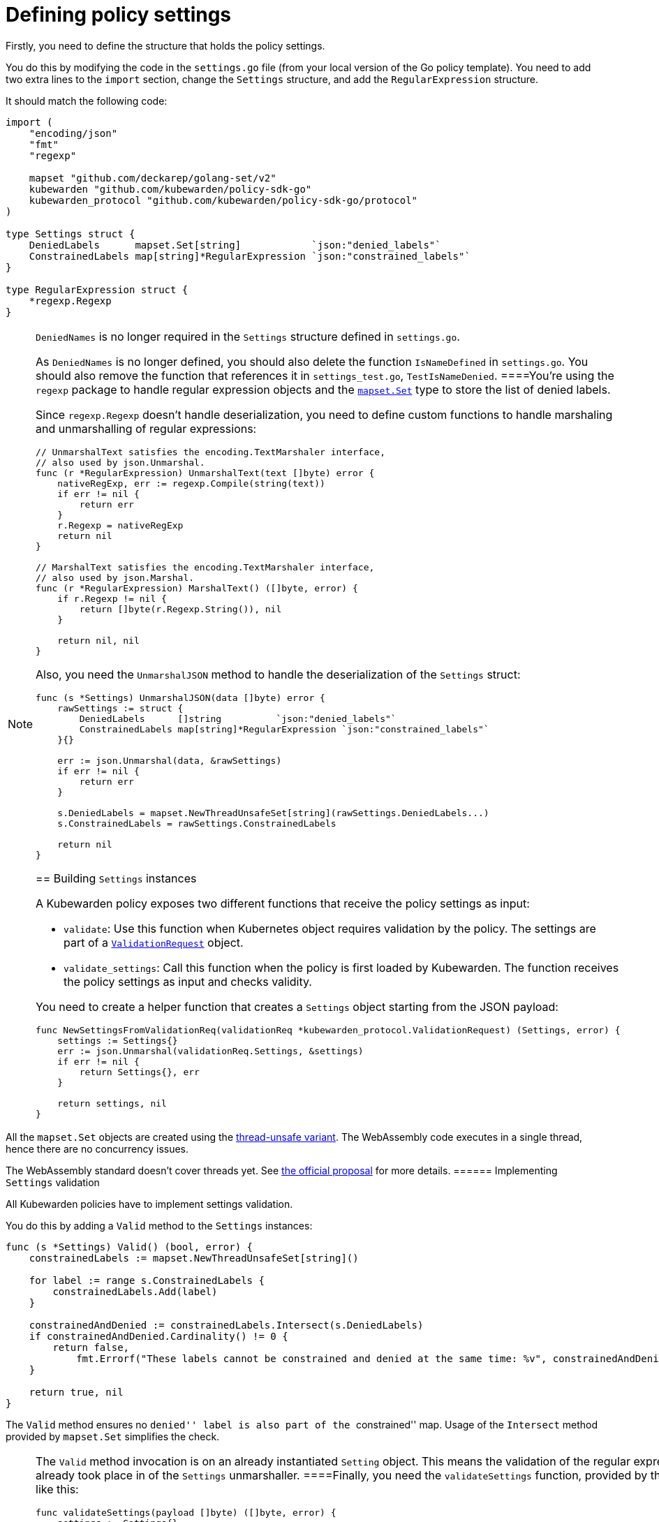= Defining policy settings

Firstly, you need to define the structure that holds the policy settings.

You do this by modifying the code in the `settings.go` file (from your local version of the Go policy template). You need to add two extra lines to the `import` section, change the `Settings` structure, and add the `RegularExpression` structure.

It should match the following code:

[source,go]
----
import (
    "encoding/json"
    "fmt"
    "regexp"

    mapset "github.com/deckarep/golang-set/v2"
    kubewarden "github.com/kubewarden/policy-sdk-go"
    kubewarden_protocol "github.com/kubewarden/policy-sdk-go/protocol"
)

type Settings struct {
    DeniedLabels      mapset.Set[string]            `json:"denied_labels"`
    ConstrainedLabels map[string]*RegularExpression `json:"constrained_labels"`
}

type RegularExpression struct {
    *regexp.Regexp
}
----

[NOTE]
====
`DeniedNames` is no longer required in the `Settings` structure defined in `settings.go`.

As `DeniedNames` is no longer defined, you should also delete the function `IsNameDefined` in `settings.go`. You should also remove the function that references it in `settings_test.go`, `TestIsNameDenied`.
====You’re using the `regexp` package to handle regular expression objects and the https://github.com/deckarep/golang-set[`mapset.Set`] type to store the list of denied labels.

Since `regexp.Regexp` doesn’t handle deserialization, you need to define custom functions to handle marshaling and unmarshalling of regular expressions:

[source,go]
----
// UnmarshalText satisfies the encoding.TextMarshaler interface,
// also used by json.Unmarshal.
func (r *RegularExpression) UnmarshalText(text []byte) error {
    nativeRegExp, err := regexp.Compile(string(text))
    if err != nil {
        return err
    }
    r.Regexp = nativeRegExp
    return nil
}

// MarshalText satisfies the encoding.TextMarshaler interface,
// also used by json.Marshal.
func (r *RegularExpression) MarshalText() ([]byte, error) {
    if r.Regexp != nil {
        return []byte(r.Regexp.String()), nil
    }

    return nil, nil
}
----

Also, you need the `UnmarshalJSON` method to handle the deserialization of the `Settings` struct:

[source,go]
----
func (s *Settings) UnmarshalJSON(data []byte) error {
    rawSettings := struct {
        DeniedLabels      []string          `json:"denied_labels"`
        ConstrainedLabels map[string]*RegularExpression `json:"constrained_labels"`
    }{}

    err := json.Unmarshal(data, &rawSettings)
    if err != nil {
        return err
    }

    s.DeniedLabels = mapset.NewThreadUnsafeSet[string](rawSettings.DeniedLabels...)
    s.ConstrainedLabels = rawSettings.ConstrainedLabels

    return nil
}
----

== Building `Settings` instances

A Kubewarden policy exposes two different functions that receive the policy settings as input:

* `validate`: Use this function when Kubernetes object requires validation by the policy. The settings are part of a https://pkg.go.dev/github.com/kubewarden/policy-sdk-go@v0.2.1/protocol#ValidationRequest[`ValidationRequest`] object.
* `validate_settings`: Call this function when the policy is first loaded by Kubewarden. The function receives the policy settings as input and checks validity.

You need to create a helper function that creates a `Settings` object starting from the JSON payload:

[source,go]
----
func NewSettingsFromValidationReq(validationReq *kubewarden_protocol.ValidationRequest) (Settings, error) {
    settings := Settings{}
    err := json.Unmarshal(validationReq.Settings, &settings)
    if err != nil {
        return Settings{}, err
    }

    return settings, nil
}
----

[NOTE]
====
All the `mapset.Set` objects are created using the https://pkg.go.dev/github.com/deckarep/golang-set?utm_source=godoc#NewThreadUnsafeSet[thread-unsafe variant]. The WebAssembly code executes in a single thread, hence there are no concurrency issues.

The WebAssembly standard doesn’t cover threads yet. See https://github.com/WebAssembly/threads[the official proposal] for more details.
====== Implementing `Settings` validation

All Kubewarden policies have to implement settings validation.

You do this by adding a `Valid` method to the `Settings` instances:

[source,go]
----
func (s *Settings) Valid() (bool, error) {
    constrainedLabels := mapset.NewThreadUnsafeSet[string]()

    for label := range s.ConstrainedLabels {
        constrainedLabels.Add(label)
    }

    constrainedAndDenied := constrainedLabels.Intersect(s.DeniedLabels)
    if constrainedAndDenied.Cardinality() != 0 {
        return false,
            fmt.Errorf("These labels cannot be constrained and denied at the same time: %v", constrainedAndDenied)
    }

    return true, nil
}
----

The `Valid` method ensures no ``denied'' label is also part of the ``constrained'' map. Usage of the `Intersect` method provided by `mapset.Set` simplifies the check.

[NOTE]
====
The `Valid` method invocation is on an already instantiated `Setting` object. This means the validation of the regular expression provided by the user already took place in of the `Settings` unmarshaller.
====Finally, you need the `validateSettings` function, provided by the scaffolding, to change to look like this:

[source,go]
----
func validateSettings(payload []byte) ([]byte, error) {
    settings := Settings{}
    err := json.Unmarshal(payload, &settings)
    if err != nil {
        return kubewarden.RejectSettings(
            kubewarden.Message(fmt.Sprintf("Provided settings are not valid: %v", err)))
    }

    valid, err := settings.Valid()
    if valid {
        return kubewarden.AcceptSettings()
    }

    return kubewarden.RejectSettings(
        kubewarden.Message(fmt.Sprintf("Provided settings are not valid: %v", err)))
}
----

You can see the function takes advantage of the helper functions provided by https://github.com/kubewarden/policy-sdk-go[Kubewarden’s SDK].

== Testing the settings code

It’s important to have good test coverage of the code you write. The code you are using, from the scaffolding, comes with a series of unit tests defined in the `settings_test.go` file.

You have to change the contents of this file to reflect the new behavior of the `Settings` class.

Include the Go packages you are using:

[source,go]
----
import (
    "testing"

    "encoding/json"

    kubewarden_protocol "github.com/kubewarden/policy-sdk-go/protocol"
)
----

You can start by writing a unit test that ensures you can assign a `Settings` instance from a `ValidationRequest` object:

[source,go]
----
func TestParseValidSettings(t *testing.T) {
    settingsJSON := []byte(`
        {
            "denied_labels": [ "foo", "bar" ],
            "constrained_labels": {
                    "cost-center": "cc-\\d+"
            }
        }`)

    settings := Settings{}
    err := json.Unmarshal(settingsJSON, &settings)
    if err != nil {
        t.Errorf("Unexpected error %+v", err)
    }

    expected_denied_labels := []string{"foo", "bar"}
    for _, exp := range expected_denied_labels {
        if !settings.DeniedLabels.Contains(exp) {
            t.Errorf("Missing value %s", exp)
        }
    }

    re, found := settings.ConstrainedLabels["cost-center"]
    if !found {
        t.Error("Didn't find the expected constrained label")
    }

    expected_regexp := `cc-\d+`
    if re.String() != expected_regexp {
        t.Errorf("Expected regexp to be %v - got %v instead",
            expected_regexp, re.String())
    }
}
----

Next, you need a test that checks a `Settings` instance isn’t generated when the user provides a broken regular expression:

[source,go]
----
func TestParseSettingsWithInvalidRegexp(t *testing.T) {
    settingsJSON := []byte(`
        {
            "denied_labels": [ "foo", "bar" ],
            "constrained_labels": {
                    "cost-center": "cc-[a+"
            }
        }`)

    err := json.Unmarshal(settingsJSON, &Settings{})
    if err == nil {
        t.Errorf("Didn't get expected error")
    }
}
----

Now, you can define a test that checks the behavior of the `validate_settings` entry point.

You look at the `SettingsValidationResponse` object returned by your `validateSettings` function:

[source,go]
----
func TestDetectValidSettings(t *testing.T) {
    settingsJSON := []byte(`
    {
        "denied_labels": [ "foo", "bar" ],
        "constrained_labels": {
            "cost-center": "cc-\\d+"
        }
    }`)

    responsePayload, err := validateSettings(settingsJSON)
    if err != nil {
        t.Errorf("Unexpected error %+v", err)
    }

    var response kubewarden_protocol.SettingsValidationResponse
    if err := json.Unmarshal(responsePayload, &response); err != nil {
        t.Errorf("Unexpected error: %+v", err)
    }

    if !response.Valid {
        t.Errorf("Expected settings to be valid: %s", *response.Message)
    }
}
----

Finally, you write two more tests to check the `validateSettings` function rejects invalid settings with the right messages:

[source,go]
----
func TestDetectNotValidSettingsDueToBrokenRegexp(t *testing.T) {
    settingsJSON := []byte(`
    {
        "denied_labels": [ "foo", "bar" ],
        "constrained_labels": {
            "cost-center": "cc-[a+"
        }
    }
    `)

    responsePayload, err := validateSettings(settingsJSON)
    if err != nil {
        t.Errorf("Unexpected error %+v", err)
    }

    var response kubewarden_protocol.SettingsValidationResponse
    if err := json.Unmarshal(responsePayload, &response); err != nil {
        t.Errorf("Unexpected error: %+v", err)
    }

    if response.Valid {
        t.Error("Expected settings to not be valid")
    }

    if *response.Message != "Provided settings are not valid: error parsing regexp: missing closing ]: `[a+`" {
        t.Errorf("Unexpected validation error message: %s", *response.Message)
    }
}

func TestDetectNotValidSettingsDueToConflictingLabels(t *testing.T) {
    settingsJSON := []byte(`
    {
        "denied_labels": [ "foo", "bar", "cost-center" ],
        "constrained_labels": {
            "cost-center": ".*"
        }
    }`)
    responsePayload, err := validateSettings(settingsJSON)
    if err != nil {
        t.Errorf("Unexpected error %+v", err)
    }

    var response kubewarden_protocol.SettingsValidationResponse
    if err := json.Unmarshal(responsePayload, &response); err != nil {
        t.Errorf("Unexpected error: %+v", err)
    }

    if response.Valid {
        t.Error("Expected settings to not be valid")
    }

    if *response.Message != "Provided settings are not valid: These labels cannot be constrained and denied at the same time: Set{cost-center}" {
        t.Errorf("Unexpected validation error message: %s", *response.Message)
    }
}
----

Now you can run the tests that you have defined so far by using the following command:

[source,shell]
----
go test -v settings.go settings_test.go
----

All the tests will pass with the following output:

[source,shell]
----
=== RUN   TestParseValidSettings
--- PASS: TestParseValidSettings (0.00s)
=== RUN   TestParseSettingsWithInvalidRegexp
--- PASS: TestParseSettingsWithInvalidRegexp (0.00s)
=== RUN   TestDetectValidSettings
--- PASS: TestDetectValidSettings (0.00s)
=== RUN   TestDetectNotValidSettingsDueToBrokenRegexp
--- PASS: TestDetectNotValidSettingsDueToBrokenRegexp (0.00s)
=== RUN   TestDetectNotValidSettingsDueToConflictingLabels
--- PASS: TestDetectNotValidSettingsDueToConflictingLabels (0.00s)
PASS
ok      command-line-arguments    0.002s
----

You can now implement the actual validation code in the next section.
